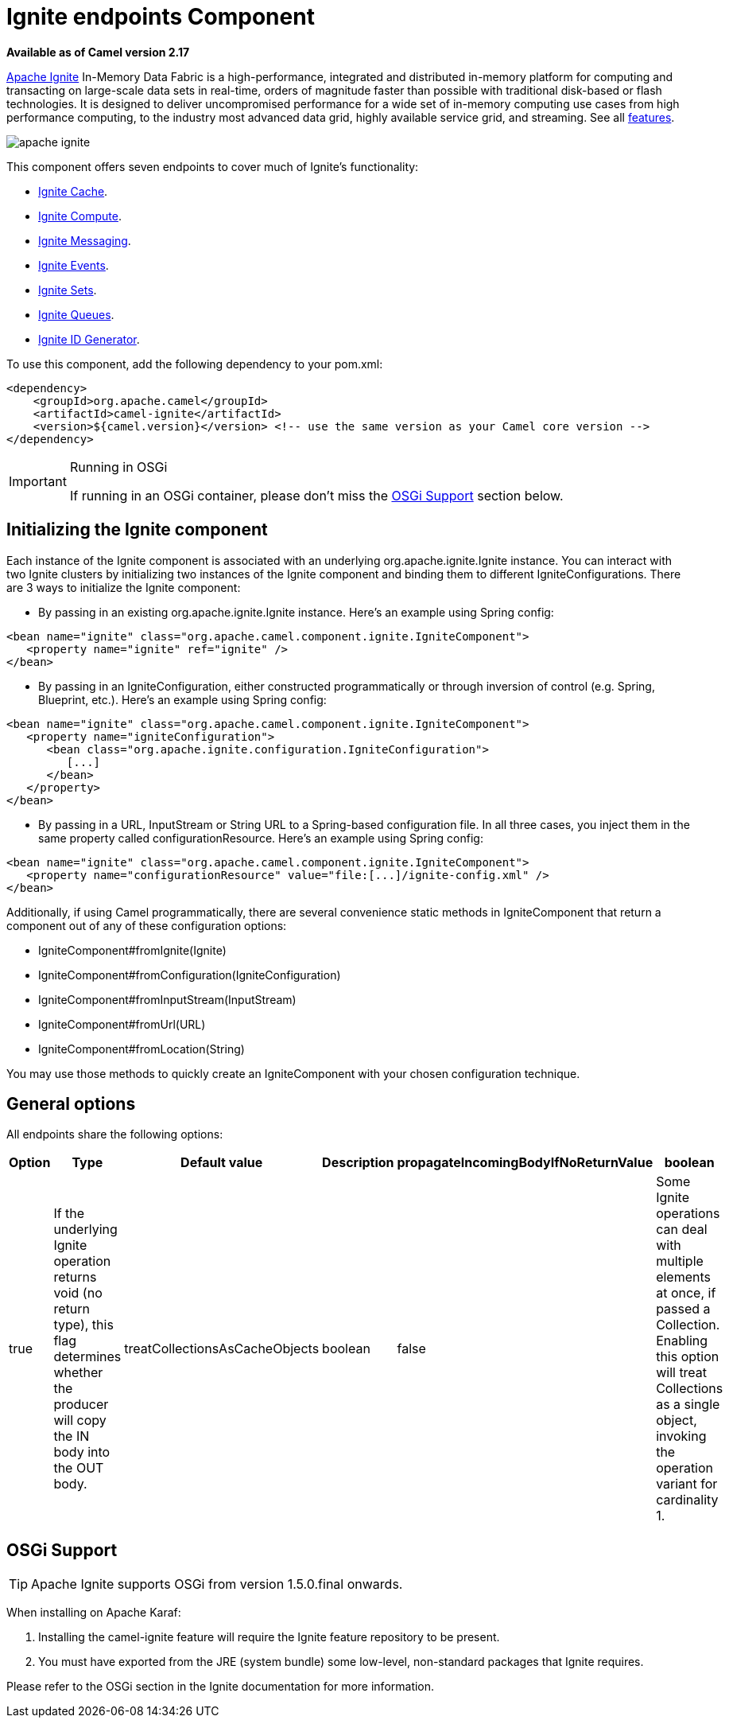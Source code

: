 = Ignite endpoints Component
//THIS FILE IS COPIED: EDIT THE SOURCE FILE:
:page-source: components/camel-ignite/src/main/docs/ignite.adoc

*Available as of Camel version 2.17*

https://ignite.apache.org/[Apache Ignite] In-Memory Data Fabric is a high-performance, integrated and distributed in-memory platform for computing and transacting on large-scale data sets in real-time, orders of magnitude faster than possible with traditional disk-based or flash technologies. It is designed to deliver uncompromised performance for a wide set of in-memory computing use cases from high performance computing, to the industry most advanced data grid, highly available service grid, and streaming. See all https://ignite.apache.org/features.html[features].

image:apache-ignite.png[]

This component offers seven endpoints to cover much of Ignite's functionality:

* xref:ignite-cache-component.adoc[Ignite Cache].
* xref:ignite-compute-component.adoc[Ignite Compute].
* xref:ignite-messaging-component.adoc[Ignite Messaging].
* xref:ignite-events-component.adoc[Ignite Events].
* xref:ignite-set-component.adoc[Ignite Sets].
* xref:ignite-queue-component.adoc[Ignite Queues].
* xref:ignite-idgen-component.adoc[Ignite ID Generator].

To use this component, add the following dependency to your pom.xml:

[source,xml]
----
<dependency>
    <groupId>org.apache.camel</groupId>
    <artifactId>camel-ignite</artifactId>
    <version>${camel.version}</version> <!-- use the same version as your Camel core version -->
</dependency>
----

[IMPORTANT,title=Running in OSGi]
====
If running in an OSGi container, please don't miss the <<Ignite-OsgiSupport,OSGi Support>> section below.
====



== Initializing the Ignite component

Each instance of the Ignite component is associated with an underlying org.apache.ignite.Ignite instance. You can interact with two Ignite clusters by initializing two instances of the Ignite component and binding them to different IgniteConfigurations. There are 3 ways to initialize the Ignite component:

* By passing in an existing org.apache.ignite.Ignite instance. Here's an example using Spring config:

[source,xml]
------------------------------------------------------------
<bean name="ignite" class="org.apache.camel.component.ignite.IgniteComponent">
   <property name="ignite" ref="ignite" />
</bean>
------------------------------------------------------------

* By passing in an IgniteConfiguration, either constructed programmatically or through inversion of control (e.g. Spring, Blueprint, etc.). Here's an example using Spring config:

[source,xml]
-------------------------------------------------------------------
<bean name="ignite" class="org.apache.camel.component.ignite.IgniteComponent">
   <property name="igniteConfiguration">
      <bean class="org.apache.ignite.configuration.IgniteConfiguration">
         [...]
      </bean>
   </property>
</bean>
-------------------------------------------------------------------

* By passing in a URL, InputStream or String URL to a Spring-based configuration file. In all three cases, you inject them in the same property called configurationResource. Here's an example using Spring config:

[source,xml]
-------------------------------------------------------------------
<bean name="ignite" class="org.apache.camel.component.ignite.IgniteComponent">
   <property name="configurationResource" value="file:[...]/ignite-config.xml" />
</bean>
-------------------------------------------------------------------

Additionally, if using Camel programmatically, there are several convenience static methods in IgniteComponent that return a component out of any of these configuration options:

* IgniteComponent#fromIgnite(Ignite)
* IgniteComponent#fromConfiguration(IgniteConfiguration)
* IgniteComponent#fromInputStream(InputStream)
* IgniteComponent#fromUrl(URL)
* IgniteComponent#fromLocation(String)

You may use those methods to quickly create an IgniteComponent with your chosen configuration technique.

== General options

All endpoints share the following options:
[width="100%",cols="1,1,1,4,1,1",options="header"]
|=======================================================================
| Option | Type | Default value | Description
| propagateIncomingBodyIfNoReturnValue | boolean | true |
If the underlying Ignite operation returns void (no return type), this flag determines whether the producer will copy the IN body into the OUT body.

| treatCollectionsAsCacheObjects | boolean | false |
Some Ignite operations can deal with multiple elements at once, if passed a Collection. Enabling this option will treat Collections as a single object, invoking the operation variant for cardinality 1.
|=======================================================================

[[Ignite-OsgiSupport]]
== OSGi Support

TIP: Apache Ignite supports OSGi from version 1.5.0.final onwards.

When installing on Apache Karaf:

1. Installing the camel-ignite feature will require the Ignite feature repository to be present.
2. You must have exported from the JRE (system bundle) some low-level, non-standard packages that Ignite requires.

Please refer to the OSGi section in the Ignite documentation for more information.
